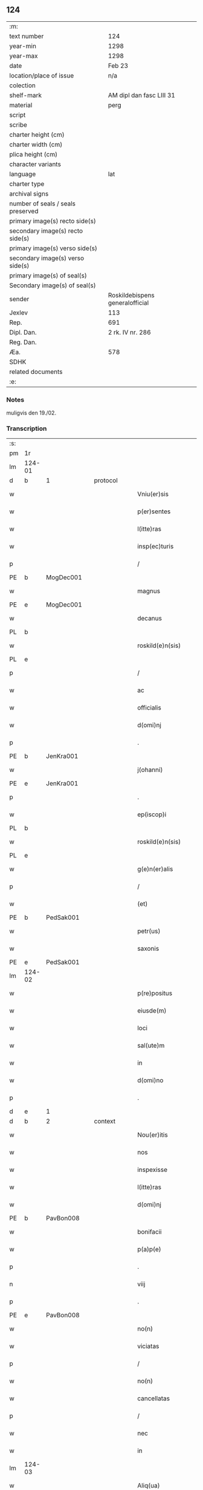 ** 124

| :m:                               |                                 |
| text number                       | 124                             |
| year-min                          | 1298                            |
| year-max                          | 1298                            |
| date                              | Feb 23                          |
| location/place of issue           | n/a                             |
| colection                         |                                 |
| shelf-mark                        | AM dipl dan fasc LIII 31        |
| material                          | perg                            |
| script                            |                                 |
| scribe                            |                                 |
| charter height (cm)               |                                 |
| charter width (cm)                |                                 |
| plica height (cm)                 |                                 |
| character variants                |                                 |
| language                          | lat                             |
| charter type                      |                                 |
| archival signs                    |                                 |
| number of seals / seals preserved |                                 |
| primary image(s) recto side(s)    |                                 |
| secondary image(s) recto side(s)  |                                 |
| primary image(s) verso side(s)    |                                 |
| secondary image(s) verso side(s)  |                                 |
| primary image(s) of seal(s)       |                                 |
| Secondary image(s) of seal(s)     |                                 |
| sender                            | Roskildebispens generalofficial |
| Jexlev                            | 113                             |
| Rep.                              | 691                             |
| Dipl. Dan.                        | 2 rk. IV nr. 286                |
| Reg. Dan.                         |                                 |
| Æa.                               | 578                             |
| SDHK                              |                                 |
| related documents                 |                                 |
| :e:                               |                                 |

*** Notes
muligvis den 19./02.

*** Transcription
| :s: |        |   |   |   |   |                       |               |   |   |   |   |     |   |   |    |               |          |          |  |    |    |    |    |
| pm  | 1r     |   |   |   |   |                       |               |   |   |   |   |     |   |   |    |               |          |          |  |    |    |    |    |
| lm  | 124-01 |   |   |   |   |                       |               |   |   |   |   |     |   |   |    |               |          |          |  |    |    |    |    |
| d   | b      | 1 |   | protocol  |   |                       |               |   |   |   |   |     |   |   |    |               |          |          |  |    |    |    |    |
| w   |        |   |   |   |   | Vniu(er)sis           | Vníu͛ſı       |   |   |   |   | lat |   |   |    |        124-01 | 1:protocol |          |  |    |    |    |    |
| w   |        |   |   |   |   | p(er)sentes           | p͛ſente       |   |   |   |   | lat |   |   |    |        124-01 | 1:protocol |          |  |    |    |    |    |
| w   |        |   |   |   |   | l(itte)ras            | lr         |   |   |   |   | lat |   |   |    |        124-01 | 1:protocol |          |  |    |    |    |    |
| w   |        |   |   |   |   | insp(ec)turis         | ínſpͨtuɼıſ     |   |   |   |   | lat |   |   |    |        124-01 | 1:protocol |          |  |    |    |    |    |
| p   |        |   |   |   |   | /                     | /             |   |   |   |   | lat |   |   |    |        124-01 | 1:protocol |          |  |    |    |    |    |
| PE  | b      | MogDec001  |   |   |   |                       |               |   |   |   |   |     |   |   |    |               |          |          |  |    |    |    |    |
| w   |        |   |   |   |   | magnus                | gnuſ        |   |   |   |   | lat |   |   |    |        124-01 | 1:protocol |          |  |491|    |    |    |
| PE  | e      | MogDec001  |   |   |   |                       |               |   |   |   |   |     |   |   |    |               |          |          |  |    |    |    |    |
| w   |        |   |   |   |   | decanus               | decnuſ       |   |   |   |   | lat |   |   |    |        124-01 | 1:protocol |          |  |    |    |    |    |
| PL  | b      |   |   |   |   |                       |               |   |   |   |   |     |   |   |    |               |          |          |  |    |    |    |    |
| w   |        |   |   |   |   | roskild(e)n(sis)      | ɼoſkıldn     |   |   |   |   | lat |   |   |    |        124-01 | 1:protocol |          |  |    |    |574|    |
| PL  | e      |   |   |   |   |                       |               |   |   |   |   |     |   |   |    |               |          |          |  |    |    |    |    |
| p   |        |   |   |   |   | /                     | /             |   |   |   |   | lat |   |   |    |        124-01 | 1:protocol |          |  |    |    |    |    |
| w   |        |   |   |   |   | ac                    | c            |   |   |   |   | lat |   |   |    |        124-01 | 1:protocol |          |  |    |    |    |    |
| w   |        |   |   |   |   | officialis            | offıcılıſ    |   |   |   |   | lat |   |   |    |        124-01 | 1:protocol |          |  |    |    |    |    |
| w   |        |   |   |   |   | d(omi)nj              | dn          |   |   |   |   | lat |   |   |    |        124-01 | 1:protocol |          |  |    |    |    |    |
| p   |        |   |   |   |   | .                     | .             |   |   |   |   | lat |   |   |    |        124-01 | 1:protocol |          |  |    |    |    |    |
| PE  | b      | JenKra001  |   |   |   |                       |               |   |   |   |   |     |   |   |    |               |          |          |  |    |    |    |    |
| w   |        |   |   |   |   | j(ohanni)             |              |   |   |   |   | lat |   |   |    |        124-01 | 1:protocol |          |  |492|    |    |    |
| PE  | e      | JenKra001  |   |   |   |                       |               |   |   |   |   |     |   |   |    |               |          |          |  |    |    |    |    |
| p   |        |   |   |   |   | .                     | .             |   |   |   |   | lat |   |   |    |        124-01 | 1:protocol |          |  |    |    |    |    |
| w   |        |   |   |   |   | ep(iscop)i            | epı          |   |   |   |   | lat |   |   |    |        124-01 | 1:protocol |          |  |    |    |    |    |
| PL  | b      |   |   |   |   |                       |               |   |   |   |   |     |   |   |    |               |          |          |  |    |    |    |    |
| w   |        |   |   |   |   | roskild(e)n(sis)      | ɼoſkıldn     |   |   |   |   | lat |   |   |    |        124-01 | 1:protocol |          |  |    |    |575|    |
| PL  | e      |   |   |   |   |                       |               |   |   |   |   |     |   |   |    |               |          |          |  |    |    |    |    |
| w   |        |   |   |   |   | g(e)n(er)alis         | gn͛lıſ        |   |   |   |   | lat |   |   |    |        124-01 | 1:protocol |          |  |    |    |    |    |
| p   |        |   |   |   |   | /                     | /             |   |   |   |   | lat |   |   |    |        124-01 | 1:protocol |          |  |    |    |    |    |
| w   |        |   |   |   |   | (et)                  |              |   |   |   |   | lat |   |   |    |        124-01 | 1:protocol |          |  |    |    |    |    |
| PE  | b      | PedSak001  |   |   |   |                       |               |   |   |   |   |     |   |   |    |               |          |          |  |    |    |    |    |
| w   |        |   |   |   |   | petr(us)              | petɼꝰ         |   |   |   |   | lat |   |   |    |        124-01 | 1:protocol |          |  |493|    |    |    |
| w   |        |   |   |   |   | saxonis               | ſxoní       |   |   |   |   | lat |   |   |    |        124-01 | 1:protocol |          |  |493|    |    |    |
| PE  | e      | PedSak001  |   |   |   |                       |               |   |   |   |   |     |   |   |    |               |          |          |  |    |    |    |    |
| lm  | 124-02 |   |   |   |   |                       |               |   |   |   |   |     |   |   |    |               |          |          |  |    |    |    |    |
| w   |        |   |   |   |   | p(re)positus          | ͛oſıtuſ       |   |   |   |   | lat |   |   |    |        124-02 | 1:protocol |          |  |    |    |    |    |
| w   |        |   |   |   |   | eiusde(m)             | eıuſde̅        |   |   |   |   | lat |   |   |    |        124-02 | 1:protocol |          |  |    |    |    |    |
| w   |        |   |   |   |   | loci                  | locí          |   |   |   |   | lat |   |   |    |        124-02 | 1:protocol |          |  |    |    |    |    |
| w   |        |   |   |   |   | sal(ute)m             | ſlm         |   |   |   |   | lat |   |   |    |        124-02 | 1:protocol |          |  |    |    |    |    |
| w   |        |   |   |   |   | in                    | í            |   |   |   |   | lat |   |   |    |        124-02 | 1:protocol |          |  |    |    |    |    |
| w   |        |   |   |   |   | d(omi)no              | dno          |   |   |   |   | lat |   |   |    |        124-02 | 1:protocol |          |  |    |    |    |    |
| p   |        |   |   |   |   | .                     | .             |   |   |   |   | lat |   |   |    |        124-02 | 1:protocol |          |  |    |    |    |    |
| d   | e      | 1 |   |   |   |                       |               |   |   |   |   |     |   |   |    |               |          |          |  |    |    |    |    |
| d   | b      | 2 |   | context  |   |                       |               |   |   |   |   |     |   |   |    |               |          |          |  |    |    |    |    |
| w   |        |   |   |   |   | Nou(er)itis           | Nou͛ıtíſ       |   |   |   |   | lat |   |   |    |        124-02 | 2:context |          |  |    |    |    |    |
| w   |        |   |   |   |   | nos                   | no           |   |   |   |   | lat |   |   |    |        124-02 | 2:context |          |  |    |    |    |    |
| w   |        |   |   |   |   | inspexisse            | ínſpexíſſe    |   |   |   |   | lat |   |   |    |        124-02 | 2:context |          |  |    |    |    |    |
| w   |        |   |   |   |   | l(itte)ras            | lr         |   |   |   |   | lat |   |   |    |        124-02 | 2:context |          |  |    |    |    |    |
| w   |        |   |   |   |   | d(omi)nj              | dnȷ          |   |   |   |   | lat |   |   |    |        124-02 | 2:context |          |  |    |    |    |    |
| PE  | b      | PavBon008  |   |   |   |                       |               |   |   |   |   |     |   |   |    |               |          |          |  |    |    |    |    |
| w   |        |   |   |   |   | bonifacii             | bonıfcíí     |   |   |   |   | lat |   |   |    |        124-02 | 2:context |          |  |494|    |    |    |
| w   |        |   |   |   |   | p(a)p(e)              | ͤ             |   |   |   |   | lat |   |   |    |        124-02 | 2:context |          |  |494|    |    |    |
| p   |        |   |   |   |   | .                     | .             |   |   |   |   | lat |   |   |    |        124-02 | 2:context |          |  |494|    |    |    |
| n   |        |   |   |   |   | viij                  | víí          |   |   |   |   | lat |   |   |    |        124-02 | 2:context |          |  |494|    |    |    |
| p   |        |   |   |   |   | .                     | .             |   |   |   |   | lat |   |   |    |        124-02 | 2:context |          |  |494|    |    |    |
| PE  | e      | PavBon008  |   |   |   |                       |               |   |   |   |   |     |   |   |    |               |          |          |  |    |    |    |    |
| w   |        |   |   |   |   | no(n)                 | no̅            |   |   |   |   | lat |   |   |    |        124-02 | 2:context |          |  |    |    |    |    |
| w   |        |   |   |   |   | viciatas              | vıcıt      |   |   |   |   | lat |   |   |    |        124-02 | 2:context |          |  |    |    |    |    |
| p   |        |   |   |   |   | /                     | /             |   |   |   |   | lat |   |   |    |        124-02 | 2:context |          |  |    |    |    |    |
| w   |        |   |   |   |   | no(n)                 | no̅            |   |   |   |   | lat |   |   |    |        124-02 | 2:context |          |  |    |    |    |    |
| w   |        |   |   |   |   | cancellatas           | cncellt   |   |   |   |   | lat |   |   |    |        124-02 | 2:context |          |  |    |    |    |    |
| p   |        |   |   |   |   | /                     | /             |   |   |   |   | lat |   |   |    |        124-02 | 2:context |          |  |    |    |    |    |
| w   |        |   |   |   |   | nec                   | nec           |   |   |   |   | lat |   |   |    |        124-02 | 2:context |          |  |    |    |    |    |
| w   |        |   |   |   |   | in                    | í            |   |   |   |   | lat |   |   |    |        124-02 | 2:context |          |  |    |    |    |    |
| lm  | 124-03 |   |   |   |   |                       |               |   |   |   |   |     |   |   |    |               |          |          |  |    |    |    |    |
| w   |        |   |   |   |   | Aliq(ua)              | lıq         |   |   |   |   | lat |   |   |    |        124-03 | 2:context |          |  |    |    |    |    |
| w   |        |   |   |   |   | p(ar)te               | p̲te           |   |   |   |   | lat |   |   |    |        124-03 | 2:context |          |  |    |    |    |    |
| w   |        |   |   |   |   | suj                   | ſu           |   |   |   |   | lat |   |   |    |        124-03 | 2:context |          |  |    |    |    |    |
| w   |        |   |   |   |   | coruptas              | coꝛupt      |   |   |   |   | lat |   |   |    |        124-03 | 2:context |          |  |    |    |    |    |
| w   |        |   |   |   |   | set                   | ſet           |   |   |   |   | lat |   |   |    |        124-03 | 2:context |          |  |    |    |    |    |
| w   |        |   |   |   |   | v(er)a                | v͛a            |   |   |   |   | lat |   |   |    |        124-03 | 2:context |          |  |    |    |    |    |
| w   |        |   |   |   |   | jpsius                | pſíu        |   |   |   |   | lat |   |   |    |        124-03 | 2:context |          |  |    |    |    |    |
| w   |        |   |   |   |   | d(omi)nj              | dn̅ȷ           |   |   |   |   | lat |   |   |    |        124-03 | 2:context |          |  |    |    |    |    |
| w   |        |   |   |   |   | p(a)p(e)              | ͤ             |   |   |   |   | lat |   |   |    |        124-03 | 2:context |          |  |    |    |    |    |
| w   |        |   |   |   |   | bulla                 | bull         |   |   |   |   | lat |   |   |    |        124-03 | 2:context |          |  |    |    |    |    |
| w   |        |   |   |   |   | bullatas              | bullt      |   |   |   |   | lat |   |   |    |        124-03 | 2:context |          |  |    |    |    |    |
| p   |        |   |   |   |   | .                     | .             |   |   |   |   | lat |   |   |    |        124-03 | 2:context |          |  |    |    |    |    |
| w   |        |   |   |   |   | q(ua)r(um)            | qꝝ           |   |   |   |   | lat |   |   |    |        124-03 | 2:context |          |  |    |    |    |    |
| w   |        |   |   |   |   | tenor                 | tenoꝛ         |   |   |   |   | lat |   |   |    |        124-03 | 2:context |          |  |    |    |    |    |
| w   |        |   |   |   |   | talis                 | tlıſ         |   |   |   |   | lat |   |   |    |        124-03 | 2:context |          |  |    |    |    |    |
| w   |        |   |   |   |   | est                   | eﬅ            |   |   |   |   | lat |   |   |    |        124-03 | 2:context |          |  |    |    |    |    |
| p   |        |   |   |   |   | /                     | /             |   |   |   |   | lat |   |   |    |        124-03 | 2:context |          |  |    |    |    |    |
| PE  | b      | PavBon008  |   |   |   |                       |               |   |   |   |   |     |   |   |    |               |          |          |  |    |    |    |    |
| w   |        |   |   |   |   | Bonifaci(us)          | Bonıfcıꝰ     |   |   |   |   | lat |   |   |    |        124-03 | 2:context |          |  |495|    |    |    |
| PE  | e      | PavBon008  |   |   |   |                       |               |   |   |   |   |     |   |   |    |               |          |          |  |    |    |    |    |
| w   |        |   |   |   |   | ep(iscopus)           | epc          |   |   |   |   | lat |   |   |    |        124-03 | 2:context |          |  |    |    |    |    |
| w   |        |   |   |   |   | seru(us)              | ſeruꝰ         |   |   |   |   | lat |   |   |    |        124-03 | 2:context |          |  |    |    |    |    |
| w   |        |   |   |   |   | seruor(um)            | ſeruoꝝ        |   |   |   |   | lat |   |   |    |        124-03 | 2:context |          |  |    |    |    |    |
| w   |        |   |   |   |   | dei                   | deı           |   |   |   |   | lat |   |   |    |        124-03 | 2:context |          |  |    |    |    |    |
| p   |        |   |   |   |   | /                     | /             |   |   |   |   | lat |   |   |    |        124-03 | 2:context |          |  |    |    |    |    |
| w   |        |   |   |   |   | Dilectis              | Dílectíſ      |   |   |   |   | lat |   |   |    |        124-03 | 2:context |          |  |    |    |    |    |
| lm  | 124-04 |   |   |   |   |                       |               |   |   |   |   |     |   |   |    |               |          |          |  |    |    |    |    |
| w   |        |   |   |   |   | jn                    | n            |   |   |   |   | lat |   |   |    |        124-04 | 2:context |          |  |    |    |    |    |
| w   |        |   |   |   |   | (Christ)o             | xp̅o           |   |   |   |   | lat |   |   |    |        124-04 | 2:context |          |  |    |    |    |    |
| w   |        |   |   |   |   | filiab(us)            | fılıbꝫ       |   |   |   |   | lat |   |   |    |        124-04 | 2:context |          |  |    |    |    |    |
| w   |        |   |   |   |   | vniu(er)sis           | vniu͛ſı       |   |   |   |   | lat |   |   |    |        124-04 | 2:context |          |  |    |    |    |    |
| w   |        |   |   |   |   | Abb(at)issis          | bbıſſı     |   |   |   |   | lat |   |   |    |        124-04 | 2:context |          |  |    |    |    |    |
| w   |        |   |   |   |   | (et)                  |              |   |   |   |   | lat |   |   |    |        124-04 | 2:context |          |  |    |    |    |    |
| w   |        |   |   |   |   | conue(n)tib(us)       | conue̅tıbꝫ     |   |   |   |   | lat |   |   |    |        124-04 | 2:context |          |  |    |    |    |    |
| w   |        |   |   |   |   | monialiu(m)           | monılıu     |   |   |   |   | lat |   |   |    |        124-04 | 2:context |          |  |    |    |    |    |
| w   |        |   |   |   |   | jnclusar(um)          | ncluſꝝ      |   |   |   |   | lat |   |   |    |        124-04 | 2:context |          |  |    |    |    |    |
| p   |        |   |   |   |   | /                     | /             |   |   |   |   | lat |   |   |    |        124-04 | 2:context |          |  |    |    |    |    |
| w   |        |   |   |   |   | siue                  | ſíue          |   |   |   |   | lat |   |   |    |        124-04 | 2:context |          |  |    |    |    |    |
| w   |        |   |   |   |   | ordinis               | oꝛdıní       |   |   |   |   | lat |   |   |    |        124-04 | 2:context |          |  |    |    |    |    |
| w   |        |   |   |   |   | s(an)c(t)e            | ſce          |   |   |   |   | lat |   |   |    |        124-04 | 2:context |          |  |    |    |    |    |
| w   |        |   |   |   |   | clare                 | clɼe         |   |   |   |   | lat |   |   |    |        124-04 | 2:context |          |  |    |    |    |    |
| p   |        |   |   |   |   | /                     | /             |   |   |   |   | lat |   |   |    |        124-04 | 2:context |          |  |    |    |    |    |
| w   |        |   |   |   |   | siue                  | ſıue          |   |   |   |   | lat |   |   |    |        124-04 | 2:context |          |  |    |    |    |    |
| w   |        |   |   |   |   | s(an)c(t)i            | ſcı          |   |   |   |   | lat |   |   |    |        124-04 | 2:context |          |  |    |    |    |    |
| w   |        |   |   |   |   | damianj               | dmın       |   |   |   |   | lat |   |   |    |        124-04 | 2:context |          |  |    |    |    |    |
| p   |        |   |   |   |   | /                     | /             |   |   |   |   | lat |   |   |    |        124-04 | 2:context |          |  |    |    |    |    |
| w   |        |   |   |   |   | siue                  | ſıue          |   |   |   |   | lat |   |   |    |        124-04 | 2:context |          |  |    |    |    |    |
| w   |        |   |   |   |   | mino¦risse            | íno¦ɼıſſe    |   |   |   |   | lat |   |   |    | 124-04—124-05 | 2:context |          |  |    |    |    |    |
| w   |        |   |   |   |   | dicant(ur)            | dıcnt᷑        |   |   |   |   | lat |   |   |    |        124-05 | 2:context |          |  |    |    |    |    |
| p   |        |   |   |   |   | /                     | /             |   |   |   |   | lat |   |   |    |        124-05 | 2:context |          |  |    |    |    |    |
| w   |        |   |   |   |   | sal(u)t(em)           | al̅t          |   |   |   |   | lat |   |   |    |        124-05 | 2:context |          |  |    |    |    |    |
| w   |        |   |   |   |   | (et)                  |              |   |   |   |   | lat |   |   |    |        124-05 | 2:context |          |  |    |    |    |    |
| w   |        |   |   |   |   | ap(osto)licam         | pl̅ıc       |   |   |   |   | lat |   |   |    |        124-05 | 2:context |          |  |    |    |    |    |
| w   |        |   |   |   |   | b(e)n(e)diccio(n)em   | bn̅dıccıoe   |   |   |   |   | lat |   |   |    |        124-05 | 2:context |          |  |    |    |    |    |
| p   |        |   |   |   |   | /                     | /             |   |   |   |   | lat |   |   |    |        124-05 | 2:context |          |  |    |    |    |    |
| w   |        |   |   |   |   | laudabilis            | ludbılı    |   |   |   |   | lat |   |   |    |        124-05 | 2:context |          |  |    |    |    |    |
| w   |        |   |   |   |   | sacra                 | ſcr         |   |   |   |   | lat |   |   |    |        124-05 | 2:context |          |  |    |    |    |    |
| w   |        |   |   |   |   | religio               | ɼelıgío       |   |   |   |   | lat |   |   |    |        124-05 | 2:context |          |  |    |    |    |    |
| w   |        |   |   |   |   | q(ue)                 | q̅             |   |   |   |   | lat |   |   |    |        124-05 | 2:context |          |  |    |    |    |    |
| w   |        |   |   |   |   | in                    | ín            |   |   |   |   | lat |   |   |    |        124-05 | 2:context |          |  |    |    |    |    |
| w   |        |   |   |   |   | monast(er)iis         | monﬅ͛íí      |   |   |   |   | lat |   |   |    |        124-05 | 2:context |          |  |    |    |    |    |
| w   |        |   |   |   |   | v(est)ris             | vɼı         |   |   |   |   | lat |   |   |    |        124-05 | 2:context |          |  |    |    |    |    |
| w   |        |   |   |   |   | a                     |              |   |   |   |   | lat |   |   |    |        124-05 | 2:context |          |  |    |    |    |    |
| w   |        |   |   |   |   | vobis                 | vobıſ         |   |   |   |   | lat |   |   |    |        124-05 | 2:context |          |  |    |    |    |    |
| w   |        |   |   |   |   | (et)                  |              |   |   |   |   | lat |   |   |    |        124-05 | 2:context |          |  |    |    |    |    |
| w   |        |   |   |   |   | aliis                 | líí         |   |   |   |   | lat |   |   |    |        124-05 | 2:context |          |  |    |    |    |    |
| w   |        |   |   |   |   | p(er)sonis            | p̲ſoní        |   |   |   |   | lat |   |   |    |        124-05 | 2:context |          |  |    |    |    |    |
| w   |        |   |   |   |   | in                    | ín            |   |   |   |   | lat |   |   |    |        124-05 | 2:context |          |  |    |    |    |    |
| w   |        |   |   |   |   | eis                   | eí           |   |   |   |   | lat |   |   |    |        124-05 | 2:context |          |  |    |    |    |    |
| w   |        |   |   |   |   | dege(n)tibus          | degetıbuſ    |   |   |   |   | lat |   |   |    |        124-05 | 2:context |          |  |    |    |    |    |
| lm  | 124-06 |   |   |   |   |                       |               |   |   |   |   |     |   |   |    |               |          |          |  |    |    |    |    |
| w   |        |   |   |   |   | sub                   | ſub           |   |   |   |   | lat |   |   |    |        124-06 | 2:context |          |  |    |    |    |    |
| w   |        |   |   |   |   | on(er)e               | on͛e           |   |   |   |   | lat |   |   |    |        124-06 | 2:context |          |  |    |    |    |    |
| w   |        |   |   |   |   | voluntarie            | voluntríe    |   |   |   |   | lat |   |   |    |        124-06 | 2:context |          |  |    |    |    |    |
| w   |        |   |   |   |   | paup(er)tatis         | pup̲ttí     |   |   |   |   | lat |   |   |    |        124-06 | 2:context |          |  |    |    |    |    |
| w   |        |   |   |   |   | jugit(er)             | ȷugıt͛         |   |   |   |   | lat |   |   |    |        124-06 | 2:context |          |  |    |    |    |    |
| w   |        |   |   |   |   | colit(ur)             | colıt᷑         |   |   |   |   | lat |   |   |    |        124-06 | 2:context |          |  |    |    |    |    |
| w   |        |   |   |   |   | sic                   | ſıc           |   |   |   |   | lat |   |   |    |        124-06 | 2:context |          |  |    |    |    |    |
| w   |        |   |   |   |   | a                     |              |   |   |   |   | lat |   |   |    |        124-06 | 2:context |          |  |    |    |    |    |
| w   |        |   |   |   |   | vobis                 | vobí         |   |   |   |   | lat |   |   |    |        124-06 | 2:context |          |  |    |    |    |    |
| w   |        |   |   |   |   | mundane               | mundne       |   |   |   |   | lat |   |   |    |        124-06 | 2:context |          |  |    |    |    |    |
| w   |        |   |   |   |   | dissolucio(n)is       | dıſſolucıoı |   |   |   |   | lat |   |   |    |        124-06 | 2:context |          |  |    |    |    |    |
| w   |        |   |   |   |   | relegauit             | releguít     |   |   |   |   | lat |   |   |    |        124-06 | 2:context |          |  |    |    |    |    |
| w   |        |   |   |   |   | illecebras            | ıllecebꝛ    |   |   |   |   | lat |   |   |    |        124-06 | 2:context |          |  |    |    |    |    |
| w   |        |   |   |   |   | vt                    | vt            |   |   |   |   | lat |   |   |    |        124-06 | 2:context |          |  |    |    |    |    |
| w   |        |   |   |   |   | jnt(er)               | ȷnt͛           |   |   |   |   | lat |   |   |    |        124-06 | 2:context |          |  |    |    |    |    |
| w   |        |   |   |   |   | alia                  | lı          |   |   |   |   | lat |   |   |    |        124-06 | 2:context |          |  |    |    |    |    |
| w   |        |   |   |   |   | claust(ra)lis         | cluﬅlí     |   |   |   |   | lat |   |   |    |        124-06 | 2:context |          |  |    |    |    |    |
| w   |        |   |   |   |   | abstine(n)¦cie        | bﬅıne̅¦cíe    |   |   |   |   | lat |   |   |    | 124-06—124-07 | 2:context |          |  |    |    |    |    |
| w   |        |   |   |   |   | nexib(us)             | nexıbꝫ        |   |   |   |   | lat |   |   |    |        124-07 | 2:context |          |  |    |    |    |    |
| w   |        |   |   |   |   | relegate              | ɼelegte      |   |   |   |   | lat |   |   |    |        124-07 | 2:context |          |  |    |    |    |    |
| w   |        |   |   |   |   | puritate              | purıtte      |   |   |   |   | lat |   |   |    |        124-07 | 2:context |          |  |    |    |    |    |
| w   |        |   |   |   |   | fulgeatis             | fulgetíſ     |   |   |   |   | lat |   |   |    |        124-07 | 2:context |          |  |    |    |    |    |
| w   |        |   |   |   |   | obseruancie           | obſeruncıe   |   |   |   |   | lat |   |   |    |        124-07 | 2:context |          |  |    |    |    |    |
| w   |        |   |   |   |   | reg(u)laris           | regl̅rí      |   |   |   |   | lat |   |   |    |        124-07 | 2:context |          |  |    |    |    |    |
| p   |        |   |   |   |   | /                     | /             |   |   |   |   | lat |   |   |    |        124-07 | 2:context |          |  |    |    |    |    |
| w   |        |   |   |   |   | (et)                  |              |   |   |   |   | lat |   |   |    |        124-07 | 2:context |          |  |    |    |    |    |
| w   |        |   |   |   |   | voluntatis            | volunttí    |   |   |   |   | lat |   |   |    |        124-07 | 2:context |          |  |    |    |    |    |
| w   |        |   |   |   |   | libitu(m)             | lıbıtu       |   |   |   |   | lat |   |   |    |        124-07 | 2:context |          |  |    |    |    |    |
| w   |        |   |   |   |   | coartantes            | cortnte    |   |   |   |   | lat |   |   |    |        124-07 | 2:context |          |  |    |    |    |    |
| w   |        |   |   |   |   | omnino                | oníno        |   |   |   |   | lat |   |   |    |        124-07 | 2:context |          |  |    |    |    |    |
| w   |        |   |   |   |   | s(u)b                 | ſb           |   |   |   |   | lat |   |   |    |        124-07 | 2:context |          |  |    |    |    |    |
| w   |        |   |   |   |   | obedi(enci)e          | obedı̅e        |   |   |   |   | lat |   |   |    |        124-07 | 2:context |          |  |    |    |    |    |
| w   |        |   |   |   |   | debito                | debıto        |   |   |   |   | lat |   |   |    |        124-07 | 2:context |          |  |    |    |    |    |
| lm  | 124-08 |   |   |   |   |                       |               |   |   |   |   |     |   |   |    |               |          |          |  |    |    |    |    |
| w   |        |   |   |   |   | dignam                | dıgn        |   |   |   |   | lat |   |   |    |        124-08 | 2:context |          |  |    |    |    |    |
| w   |        |   |   |   |   | (et)                  |              |   |   |   |   | lat |   |   |    |        124-08 | 2:context |          |  |    |    |    |    |
| w   |        |   |   |   |   | sedulam               | ſedulm       |   |   |   |   | lat |   |   |    |        124-08 | 2:context |          |  |    |    |    |    |
| w   |        |   |   |   |   | exibeatis             | exıbetí     |   |   |   |   | lat |   |   |    |        124-08 | 2:context |          |  |    |    |    |    |
| w   |        |   |   |   |   | d(omi)no              | dno          |   |   |   |   | lat |   |   |    |        124-08 | 2:context |          |  |    |    |    |    |
| w   |        |   |   |   |   | seruitute(m)          | ſeruítute    |   |   |   |   | lat |   |   |    |        124-08 | 2:context |          |  |    |    |    |    |
| p   |        |   |   |   |   | /                     | /             |   |   |   |   | lat |   |   |    |        124-08 | 2:context |          |  |    |    |    |    |
| w   |        |   |   |   |   | hinc                  | hínc          |   |   |   |   | lat |   |   |    |        124-08 | 2:context |          |  |    |    |    |    |
| w   |        |   |   |   |   | ⸌e(st)⸍               | ⸌e⸍          |   |   |   |   | lat |   |   |    |        124-08 | 2:context |          |  |    |    |    |    |
| w   |        |   |   |   |   | q(uod)                | ꝙ             |   |   |   |   | lat |   |   |    |        124-08 | 2:context |          |  |    |    |    |    |
| w   |        |   |   |   |   | nos                   | no           |   |   |   |   | lat |   |   |    |        124-08 | 2:context |          |  |    |    |    |    |
| w   |        |   |   |   |   | piu(m)                | píu          |   |   |   |   | lat |   |   |    |        124-08 | 2:context |          |  |    |    |    |    |
| w   |        |   |   |   |   | (et)                  |              |   |   |   |   | lat |   |   |    |        124-08 | 2:context |          |  |    |    |    |    |
| w   |        |   |   |   |   | co(n)gruu(m)          | cogruu      |   |   |   |   | lat |   |   |    |        124-08 | 2:context |          |  |    |    |    |    |
| w   |        |   |   |   |   | reputantes            | ɼeputnte    |   |   |   |   | lat |   |   |    |        124-08 | 2:context |          |  |    |    |    |    |
| w   |        |   |   |   |   | vt                    | vt            |   |   |   |   | lat |   |   |    |        124-08 | 2:context |          |  |    |    |    |    |
| w   |        |   |   |   |   | uos                   | uo           |   |   |   |   | lat |   |   |    |        124-08 | 2:context |          |  |    |    |    |    |
| w   |        |   |   |   |   | illa                  | ıll          |   |   |   |   | lat |   |   |    |        124-08 | 2:context |          |  |    |    |    |    |
| w   |        |   |   |   |   | p(ro)seq(ua)m(ur)     | ꝓſeq᷑        |   |   |   |   | lat |   |   |    |        124-08 | 2:context |          |  |    |    |    |    |
| w   |        |   |   |   |   | gr(ati)a              | gr          |   |   |   |   | lat |   |   |    |        124-08 | 2:context |          |  |    |    |    |    |
| w   |        |   |   |   |   | qua(m)                | qu          |   |   |   |   | lat |   |   |    |        124-08 | 2:context |          |  |    |    |    |    |
| w   |        |   |   |   |   | v(est)ris             | vɼıſ         |   |   |   |   | lat |   |   |    |        124-08 | 2:context |          |  |    |    |    |    |
| lm  | 124-09 |   |   |   |   |                       |               |   |   |   |   |     |   |   |    |               |          |          |  |    |    |    |    |
| w   |        |   |   |   |   | necc(ess)itatib(us)   | neccıttıbꝫ  |   |   |   |   | lat |   |   |    |        124-09 | 2:context |          |  |    |    |    |    |
| w   |        |   |   |   |   | fore                  | foꝛe          |   |   |   |   | lat |   |   |    |        124-09 | 2:context |          |  |    |    |    |    |
| w   |        |   |   |   |   | p(er)spicim(us)       | p̲ſpıcímꝰ      |   |   |   |   | lat |   |   |    |        124-09 | 2:context |          |  |    |    |    |    |
| w   |        |   |   |   |   | op(or)tunam           | op̲tun       |   |   |   |   | lat |   |   |    |        124-09 | 2:context |          |  |    |    |    |    |
| w   |        |   |   |   |   | vobis                 | vobí         |   |   |   |   | lat |   |   |    |        124-09 | 2:context |          |  |    |    |    |    |
| w   |        |   |   |   |   | uniu(er)sis           | uníu͛ſí       |   |   |   |   | lat |   |   |    |        124-09 | 2:context |          |  |    |    |    |    |
| w   |        |   |   |   |   | (et)                  |              |   |   |   |   | lat |   |   |    |        124-09 | 2:context |          |  |    |    |    |    |
| w   |        |   |   |   |   | sing(u)lis            | ſınglı      |   |   |   |   | lat |   |   |    |        124-09 | 2:context |          |  |    |    |    |    |
| w   |        |   |   |   |   | autoritate            | utoꝛıtte    |   |   |   |   | lat |   |   |    |        124-09 | 2:context |          |  |    |    |    |    |
| w   |        |   |   |   |   | p(re)s(e)n(cium)      | p͛ſn          |   |   |   |   | lat |   |   |    |        124-09 | 2:context |          |  |    |    |    |    |
| w   |        |   |   |   |   | indulgem(us)          | ındulgemꝰ     |   |   |   |   | lat |   |   |    |        124-09 | 2:context |          |  |    |    |    |    |
| p   |        |   |   |   |   | /                     | /             |   |   |   |   | lat |   |   |    |        124-09 | 2:context |          |  |    |    |    |    |
| w   |        |   |   |   |   | v(t)                  | v            |   |   |   |   | lat |   |   |    |        124-09 | 2:context |          |  |    |    |    |    |
| w   |        |   |   |   |   | ad                    | d            |   |   |   |   | lat |   |   |    |        124-09 | 2:context |          |  |    |    |    |    |
| w   |        |   |   |   |   | p(re)stac(i)o(ne)m    | p͛ﬅco       |   |   |   |   | lat |   |   |    |        124-09 | 2:context |          |  |    |    |    |    |
| w   |        |   |   |   |   | decimaru(m)           | decímɼu     |   |   |   |   | lat |   |   |    |        124-09 | 2:context |          |  |    |    |    |    |
| w   |        |   |   |   |   | de                    | de            |   |   |   |   | lat |   |   |    |        124-09 | 2:context |          |  |    |    |    |    |
| w   |        |   |   |   |   | q(ui)b(us)cu(mque)    | qbꝫcuꝫ      |   |   |   |   | lat |   |   |    |        124-09 | 2:context |          |  |    |    |    |    |
| lm  | 124-10 |   |   |   |   |                       |               |   |   |   |   |     |   |   |    |               |          |          |  |    |    |    |    |
| w   |        |   |   |   |   | possessio(n)ib(us)    | poſſeſſıo̅ıbꝫ  |   |   |   |   | lat |   |   |    |        124-10 | 2:context |          |  |    |    |    |    |
| w   |        |   |   |   |   | (et)                  |              |   |   |   |   | lat |   |   |    |        124-10 | 2:context |          |  |    |    |    |    |
| w   |        |   |   |   |   | aliis                 | líí         |   |   |   |   | lat |   |   |    |        124-10 | 2:context |          |  |    |    |    |    |
| w   |        |   |   |   |   | o(mn)ib(us)           | o̅ıbꝫ          |   |   |   |   | lat |   |   |    |        124-10 | 2:context |          |  |    |    |    |    |
| w   |        |   |   |   |   | bonis                 | boní         |   |   |   |   | lat |   |   |    |        124-10 | 2:context |          |  |    |    |    |    |
| w   |        |   |   |   |   | v(est)ris             | vɼı         |   |   |   |   | lat |   |   |    |        124-10 | 2:context |          |  |    |    |    |    |
| w   |        |   |   |   |   | q(uam)                | q̅             |   |   |   |   | lat |   |   |    |        124-10 | 2:context |          |  |    |    |    |    |
| w   |        |   |   |   |   | inp(re)senciar(um)    | ínp͛ſencıꝝ    |   |   |   |   | lat |   |   |    |        124-10 | 2:context |          |  |    |    |    |    |
| w   |        |   |   |   |   | h(ab)etis             | he̅tí         |   |   |   |   | lat |   |   |    |        124-10 | 2:context |          |  |    |    |    |    |
| p   |        |   |   |   |   | .                     | .             |   |   |   |   | lat |   |   |    |        124-10 | 2:context |          |  |    |    |    |    |
| w   |        |   |   |   |   | (et)                  |              |   |   |   |   | lat |   |   |    |        124-10 | 2:context |          |  |    |    |    |    |
| w   |        |   |   |   |   | iustis                | ıuﬅıſ         |   |   |   |   | lat |   |   |    |        124-10 | 2:context |          |  |    |    |    |    |
| w   |        |   |   |   |   | modis                 | modıſ         |   |   |   |   | lat |   |   |    |        124-10 | 2:context |          |  |    |    |    |    |
| w   |        |   |   |   |   | p(re)stante           | p͛ﬅnte        |   |   |   |   | lat |   |   |    |        124-10 | 2:context |          |  |    |    |    |    |
| w   |        |   |   |   |   | d(omi)no              | dno          |   |   |   |   | lat |   |   |    |        124-10 | 2:context |          |  |    |    |    |    |
| w   |        |   |   |   |   | acq(ui)siu(er)itis    | cqſıu͛ıtí   |   |   |   |   | lat |   |   |    |        124-10 | 2:context |          |  |    |    |    |    |
| w   |        |   |   |   |   | jn                    | n            |   |   |   |   | lat |   |   |    |        124-10 | 2:context |          |  |    |    |    |    |
| w   |        |   |   |   |   | futuru(m)             | futuɼu       |   |   |   |   | lat |   |   |    |        124-10 | 2:context |          |  |    |    |    |    |
| p   |        |   |   |   |   | /                     | /             |   |   |   |   | lat |   |   |    |        124-10 | 2:context |          |  |    |    |    |    |
| w   |        |   |   |   |   | uel                   | uel           |   |   |   |   | lat |   |   |    |        124-10 | 2:context |          |  |    |    |    |    |
| w   |        |   |   |   |   | ad                    | d            |   |   |   |   | lat |   |   |    |        124-10 | 2:context |          |  |    |    |    |    |
| w   |        |   |   |   |   | (con)t(ri)bue(n)du(m) | ꝯtbuedu    |   |   |   |   | lat |   |   |    |        124-10 | 2:context |          |  |    |    |    |    |
| lm  | 124-11 |   |   |   |   |                       |               |   |   |   |   |     |   |   |    |               |          |          |  |    |    |    |    |
| w   |        |   |   |   |   | jn                    | ȷn            |   |   |   |   | lat |   |   |    |        124-11 | 2:context |          |  |    |    |    |    |
| w   |        |   |   |   |   | p(ro)curacio(n)ib(us) | ꝓcuɼcıo̅ıbꝫ   |   |   |   |   | lat |   |   |    |        124-11 | 2:context |          |  |    |    |    |    |
| w   |        |   |   |   |   | q(uo)ru(m)l(i)bet     | !qͦru̅lꝫbet¡    |   |   |   |   | lat |   |   |    |        124-11 | 2:context |          |  |    |    |    |    |
| w   |        |   |   |   |   | ordinarior(um)        | oꝛdınɼıoꝝ    |   |   |   |   | lat |   |   |    |        124-11 | 2:context |          |  |    |    |    |    |
| p   |        |   |   |   |   | .                     | .             |   |   |   |   | lat |   |   |    |        124-11 | 2:context |          |  |    |    |    |    |
| w   |        |   |   |   |   | (et)                  |              |   |   |   |   | lat |   |   |    |        124-11 | 2:context |          |  |    |    |    |    |
| w   |        |   |   |   |   | eciam                 | ecım         |   |   |   |   | lat |   |   |    |        124-11 | 2:context |          |  |    |    |    |    |
| w   |        |   |   |   |   | legator(um)           | legtoꝝ       |   |   |   |   | lat |   |   |    |        124-11 | 2:context |          |  |    |    |    |    |
| p   |        |   |   |   |   | /                     | /             |   |   |   |   | lat |   |   |    |        124-11 | 2:context |          |  |    |    |    |    |
| w   |        |   |   |   |   | (et)                  |              |   |   |   |   | lat |   |   |    |        124-11 | 2:context |          |  |    |    |    |    |
| w   |        |   |   |   |   | nu(n)cior(um)         | nucıoꝝ       |   |   |   |   | lat |   |   |    |        124-11 | 2:context |          |  |    |    |    |    |
| w   |        |   |   |   |   | sedis                 | ſedıſ         |   |   |   |   | lat |   |   |    |        124-11 | 2:context |          |  |    |    |    |    |
| w   |        |   |   |   |   | ap(osto)lice          | pl̅íce        |   |   |   |   | lat |   |   |    |        124-11 | 2:context |          |  |    |    |    |    |
| w   |        |   |   |   |   | (et)                  |              |   |   |   |   | lat |   |   |    |        124-11 | 2:context |          |  |    |    |    |    |
| w   |        |   |   |   |   | q(ui)b(us)lib(et)     | qbꝫlıbꝫ      |   |   |   |   | lat |   |   |    |        124-11 | 2:context |          |  |    |    |    |    |
| w   |        |   |   |   |   | talliis               | tallíí       |   |   |   |   | lat |   |   |    |        124-11 | 2:context |          |  |    |    |    |    |
| w   |        |   |   |   |   | (et)                  |              |   |   |   |   | lat |   |   |    |        124-11 | 2:context |          |  |    |    |    |    |
| w   |        |   |   |   |   | collectis             | collectí     |   |   |   |   | lat |   |   |    |        124-11 | 2:context |          |  |    |    |    |    |
| p   |        |   |   |   |   | /                     | /             |   |   |   |   | lat |   |   |    |        124-11 | 2:context |          |  |    |    |    |    |
| w   |        |   |   |   |   | ac                    | c            |   |   |   |   | lat |   |   |    |        124-11 | 2:context |          |  |    |    |    |    |
| w   |        |   |   |   |   | ad                    | d            |   |   |   |   | lat |   |   |    |        124-11 | 2:context |          |  |    |    |    |    |
| w   |        |   |   |   |   | exi¦bendu(m)          | exı¦bendu    |   |   |   |   | lat |   |   |    | 124-11—124-12 | 2:context |          |  |    |    |    |    |
| w   |        |   |   |   |   | pedagia               | pedgı       |   |   |   |   | lat |   |   |    |        124-12 | 2:context |          |  |    |    |    |    |
| w   |        |   |   |   |   | telonea               | telone       |   |   |   |   | lat |   |   |    |        124-12 | 2:context |          |  |    |    |    |    |
| w   |        |   |   |   |   | (et)                  |              |   |   |   |   | lat |   |   |    |        124-12 | 2:context |          |  |    |    |    |    |
| w   |        |   |   |   |   | alias                 | lı         |   |   |   |   | lat |   |   |    |        124-12 | 2:context |          |  |    |    |    |    |
| w   |        |   |   |   |   | exauct(i)ones         | exuone    |   |   |   |   | lat |   |   |    |        124-12 | 2:context |          |  |    |    |    |    |
| w   |        |   |   |   |   | quib(us)uis           | quıbꝫuíſ      |   |   |   |   | lat |   |   |    |        124-12 | 2:context |          |  |    |    |    |    |
| w   |        |   |   |   |   | regib(us)             | ɼegıbꝫ        |   |   |   |   | lat |   |   |    |        124-12 | 2:context |          |  |    |    |    |    |
| w   |        |   |   |   |   | p(ri)ncipib(us)       | pncıpıbꝫ     |   |   |   |   | lat |   |   |    |        124-12 | 2:context |          |  |    |    |    |    |
| w   |        |   |   |   |   | seu                   | ſeu           |   |   |   |   | lat |   |   |    |        124-12 | 2:context |          |  |    |    |    |    |
| w   |        |   |   |   |   | aliis                 | líí         |   |   |   |   | lat |   |   |    |        124-12 | 2:context |          |  |    |    |    |    |
| w   |        |   |   |   |   | p(er)sonis            | p̲ſoní        |   |   |   |   | lat |   |   |    |        124-12 | 2:context |          |  |    |    |    |    |
| w   |        |   |   |   |   | s(e)c(u)larib(us)     | ſcl̅rıbꝫ      |   |   |   |   | lat |   |   |    |        124-12 | 2:context |          |  |    |    |    |    |
| w   |        |   |   |   |   | minime                | míníme        |   |   |   |   | lat |   |   |    |        124-12 | 2:context |          |  |    |    |    |    |
| w   |        |   |   |   |   | teneaminj             | teneín     |   |   |   |   | lat |   |   |    |        124-12 | 2:context |          |  |    |    |    |    |
| lm  | 124-13 |   |   |   |   |                       |               |   |   |   |   |     |   |   |    |               |          |          |  |    |    |    |    |
| w   |        |   |   |   |   | nec                   | nec           |   |   |   |   | lat |   |   |    |        124-13 | 2:context |          |  |    |    |    |    |
| w   |        |   |   |   |   | ad                    | d            |   |   |   |   | lat |   |   |    |        124-13 | 2:context |          |  |    |    |    |    |
| w   |        |   |   |   |   | id                    | ıd            |   |   |   |   | lat |   |   |    |        124-13 | 2:context |          |  |    |    |    |    |
| w   |        |   |   |   |   | (com)pelli            | ꝯpellí        |   |   |   |   | lat |   |   |    |        124-13 | 2:context |          |  |    |    |    |    |
| w   |        |   |   |   |   | aliq(ua)ten(us)       | lıqtenꝰ     |   |   |   |   | lat |   |   |    |        124-13 | 2:context |          |  |    |    |    |    |
| w   |        |   |   |   |   | valeatis              | vletí      |   |   |   |   | lat |   |   |    |        124-13 | 2:context |          |  |    |    |    |    |
| p   |        |   |   |   |   | .                     | .             |   |   |   |   | lat |   |   |    |        124-13 | 2:context |          |  |    |    |    |    |
| w   |        |   |   |   |   | Nulli                 | Nullı         |   |   |   |   | lat |   |   |    |        124-13 | 2:context |          |  |    |    |    |    |
| w   |        |   |   |   |   | (er)g(o)              | gͦ             |   |   |   |   | lat |   |   |    |        124-13 | 2:context |          |  |    |    |    |    |
| w   |        |   |   |   |   | om(n)i(n)o            | omıo         |   |   |   |   | lat |   |   |    |        124-13 | 2:context |          |  |    |    |    |    |
| w   |        |   |   |   |   | ho(m)inem             | hoıne       |   |   |   |   | lat |   |   |    |        124-13 | 2:context |          |  |    |    |    |    |
| w   |        |   |   |   |   | liceat                | lıcet        |   |   |   |   | lat |   |   |    |        124-13 | 2:context |          |  |    |    |    |    |
| w   |        |   |   |   |   | hanc                  | hnc          |   |   |   |   | lat |   |   |    |        124-13 | 2:context |          |  |    |    |    |    |
| w   |        |   |   |   |   | pagina(m)             | pgın       |   |   |   |   | lat |   |   |    |        124-13 | 2:context |          |  |    |    |    |    |
| w   |        |   |   |   |   | n(ost)re              | nɼe          |   |   |   |   | lat |   |   |    |        124-13 | 2:context |          |  |    |    |    |    |
| w   |        |   |   |   |   | co(n)cessio(n)is      | coceſſıoı  |   |   |   |   | lat |   |   |    |        124-13 | 2:context |          |  |    |    |    |    |
| w   |        |   |   |   |   | infring(er)e          | ínfríng͛e      |   |   |   |   | lat |   |   |    |        124-13 | 2:context |          |  |    |    |    |    |
| w   |        |   |   |   |   | uel                   | uel           |   |   |   |   | lat |   |   |    |        124-13 | 2:context |          |  |    |    |    |    |
| w   |        |   |   |   |   | ei                    | eí            |   |   |   |   | lat |   |   |    |        124-13 | 2:context |          |  |    |    |    |    |
| w   |        |   |   |   |   | ausu                  | uſu          |   |   |   |   | lat |   |   | =  |        124-13 | 2:context |          |  |    |    |    |    |
| w   |        |   |   |   |   | te¦merarie            | te¦merrıe    |   |   |   |   | lat |   |   | == | 124-13—124-14 | 2:context |          |  |    |    |    |    |
| w   |        |   |   |   |   | (contra)ire           | ꝯıre         |   |   |   |   | lat |   |   |    |        124-14 | 2:context |          |  |    |    |    |    |
| p   |        |   |   |   |   | /                     | /             |   |   |   |   | lat |   |   |    |        124-14 | 2:context |          |  |    |    |    |    |
| w   |        |   |   |   |   | Siq(ui)s              | ıqſ         |   |   |   |   | lat |   |   |    |        124-14 | 2:context |          |  |    |    |    |    |
| w   |        |   |   |   |   | aute(m)               | ute         |   |   |   |   | lat |   |   |    |        124-14 | 2:context |          |  |    |    |    |    |
| w   |        |   |   |   |   | hoc                   | hoc           |   |   |   |   | lat |   |   |    |        124-14 | 2:context |          |  |    |    |    |    |
| w   |        |   |   |   |   | atte(m)ptare          | tte̅ptɼe     |   |   |   |   | lat |   |   |    |        124-14 | 2:context |          |  |    |    |    |    |
| w   |        |   |   |   |   | p(er)sumserit         | p͛ſuſeɼıt     |   |   |   |   | lat |   |   |    |        124-14 | 2:context |          |  |    |    |    |    |
| w   |        |   |   |   |   | indignacione(m)       | índıgncíone |   |   |   |   | lat |   |   |    |        124-14 | 2:context |          |  |    |    |    |    |
| w   |        |   |   |   |   | o(mn)jpote(n)tis      | oȷpotetí   |   |   |   |   | lat |   |   |    |        124-14 | 2:context |          |  |    |    |    |    |
| w   |        |   |   |   |   | dej                   | de           |   |   |   |   | lat |   |   |    |        124-14 | 2:context |          |  |    |    |    |    |
| w   |        |   |   |   |   | (et)                  |              |   |   |   |   | lat |   |   |    |        124-14 | 2:context |          |  |    |    |    |    |
| w   |        |   |   |   |   | beator(um)            | betoꝝ        |   |   |   |   | lat |   |   |    |        124-14 | 2:context |          |  |    |    |    |    |
| w   |        |   |   |   |   | petri                 | petɼı         |   |   |   |   | lat |   |   |    |        124-14 | 2:context |          |  |    |    |    |    |
| w   |        |   |   |   |   | (et)                  |              |   |   |   |   | lat |   |   |    |        124-14 | 2:context |          |  |    |    |    |    |
| w   |        |   |   |   |   | pauli                 | pulí         |   |   |   |   | lat |   |   |    |        124-14 | 2:context |          |  |    |    |    |    |
| lm  | 124-15 |   |   |   |   |                       |               |   |   |   |   |     |   |   |    |               |          |          |  |    |    |    |    |
| w   |        |   |   |   |   | apostolor(um)         | poﬅoloꝝ      |   |   |   |   | lat |   |   |    |        124-15 | 2:context |          |  |    |    |    |    |
| w   |        |   |   |   |   | eius                  | eíu          |   |   |   |   | lat |   |   |    |        124-15 | 2:context |          |  |    |    |    |    |
| w   |        |   |   |   |   | se                    | ſe            |   |   |   |   | lat |   |   |    |        124-15 | 2:context |          |  |    |    |    |    |
| w   |        |   |   |   |   | nou(er)it             | nou͛ít         |   |   |   |   | lat |   |   |    |        124-15 | 2:context |          |  |    |    |    |    |
| w   |        |   |   |   |   | incursuru(m)          | íncuɼſuɼu    |   |   |   |   | lat |   |   |    |        124-15 | 2:context |          |  |    |    |    |    |
| p   |        |   |   |   |   | /                     | /             |   |   |   |   | lat |   |   |    |        124-15 | 2:context |          |  |    |    |    |    |
| w   |        |   |   |   |   | Datu(m)               | Dtu         |   |   |   |   | lat |   |   |    |        124-15 | 2:context |          |  |    |    |    |    |
| PL  | b      |   |   |   |   |                       |               |   |   |   |   |     |   |   |    |               |          |          |  |    |    |    |    |
| w   |        |   |   |   |   | Anagnie               | ngnıe       |   |   |   |   | lat |   |   |    |        124-15 | 2:context |          |  |    |    |576|    |
| PL  | e      |   |   |   |   |                       |               |   |   |   |   |     |   |   |    |               |          |          |  |    |    |    |    |
| p   |        |   |   |   |   | .                     | .             |   |   |   |   | lat |   |   |    |        124-15 | 2:context |          |  |    |    |    |    |
| n   |        |   |   |   |   | iiijͦ                  | ııͦıȷ          |   |   |   |   | lat |   |   |    |        124-15 | 2:context |          |  |    |    |    |    |
| p   |        |   |   |   |   | .                     | .             |   |   |   |   | lat |   |   |    |        124-15 | 2:context |          |  |    |    |    |    |
| w   |        |   |   |   |   | non(as)               | non          |   |   |   |   | lat |   |   |    |        124-15 | 2:context |          |  |    |    |    |    |
| w   |        |   |   |   |   | junij                 | uní         |   |   |   |   | lat |   |   |    |        124-15 | 2:context |          |  |    |    |    |    |
| w   |        |   |   |   |   | pontificatus          | pontıfıctuſ  |   |   |   |   | lat |   |   |    |        124-15 | 2:context |          |  |    |    |    |    |
| w   |        |   |   |   |   | n(ost)ri              | nɼı          |   |   |   |   | lat |   |   |    |        124-15 | 2:context |          |  |    |    |    |    |
| w   |        |   |   |   |   | ⸌anno⸍                | ⸌anno⸍        |   |   |   |   | lat |   |   |    |        124-15 | 2:context |          |  |    |    |    |    |
| w   |        |   |   |   |   | s(e)c(un)do           | ſco          |   |   |   |   | lat |   |   |    |        124-15 | 2:context |          |  |    |    |    |    |
| p   |        |   |   |   |   | .                     | .             |   |   |   |   | lat |   |   |    |        124-15 | 2:context |          |  |    |    |    |    |
| d   | e      | 2 |   |   |   |                       |               |   |   |   |   |     |   |   |    |               |          |          |  |    |    |    |    |
| d   | b      | 3 |   | eschatocol  |   |                       |               |   |   |   |   |     |   |   |    |               |          |          |  |    |    |    |    |
| w   |        |   |   |   |   | jn                    | ȷn            |   |   |   |   | lat |   |   |    |        124-15 | 3:eschatocol |          |  |    |    |    |    |
| w   |        |   |   |   |   | cuius                 | cuíu         |   |   |   |   | lat |   |   |    |        124-15 | 3:eschatocol |          |  |    |    |    |    |
| w   |        |   |   |   |   | rei                   | ɼeí           |   |   |   |   | lat |   |   |    |        124-15 | 3:eschatocol |          |  |    |    |    |    |
| w   |        |   |   |   |   | testimo¦nium          | teﬅímo¦níum   |   |   |   |   | lat |   |   |    | 124-15—124-16 | 3:eschatocol |          |  |    |    |    |    |
| w   |        |   |   |   |   | p(er)sentes           | p͛ſenteſ       |   |   |   |   | lat |   |   |    |        124-16 | 3:eschatocol |          |  |    |    |    |    |
| w   |        |   |   |   |   | l(itte)ras            | lr̅          |   |   |   |   | lat |   |   |    |        124-16 | 3:eschatocol |          |  |    |    |    |    |
| w   |        |   |   |   |   | sigillis              | ſıgıllı      |   |   |   |   | lat |   |   |    |        124-16 | 3:eschatocol |          |  |    |    |    |    |
| w   |        |   |   |   |   | n(ost)ris             | nɼı         |   |   |   |   | lat |   |   |    |        124-16 | 3:eschatocol |          |  |    |    |    |    |
| w   |        |   |   |   |   | fecimus               | fecímu       |   |   |   |   | lat |   |   |    |        124-16 | 3:eschatocol |          |  |    |    |    |    |
| w   |        |   |   |   |   | roborari              | ɼoboꝛɼı      |   |   |   |   | lat |   |   |    |        124-16 | 3:eschatocol |          |  |    |    |    |    |
| p   |        |   |   |   |   | /                     | /             |   |   |   |   | lat |   |   |    |        124-16 | 3:eschatocol |          |  |    |    |    |    |
| w   |        |   |   |   |   | Datu(m)               | Dtu̅          |   |   |   |   | lat |   |   |    |        124-16 | 3:eschatocol |          |  |    |    |    |    |
| w   |        |   |   |   |   | anno                  | nno          |   |   |   |   | lat |   |   |    |        124-16 | 3:eschatocol |          |  |    |    |    |    |
| w   |        |   |   |   |   | d(omi)ni              | dnı          |   |   |   |   | lat |   |   |    |        124-16 | 3:eschatocol |          |  |    |    |    |    |
| p   |        |   |   |   |   | .                     | .             |   |   |   |   | lat |   |   |    |        124-16 | 3:eschatocol |          |  |    |    |    |    |
| n   |        |   |   |   |   | mͦ                     | ͦ             |   |   |   |   | lat |   |   |    |        124-16 | 3:eschatocol |          |  |    |    |    |    |
| p   |        |   |   |   |   | .                     | .             |   |   |   |   | lat |   |   |    |        124-16 | 3:eschatocol |          |  |    |    |    |    |
| n   |        |   |   |   |   | cͦcͦ                    | cͦcͦ            |   |   |   |   | lat |   |   |    |        124-16 | 3:eschatocol |          |  |    |    |    |    |
| p   |        |   |   |   |   | .                     | .             |   |   |   |   | lat |   |   |    |        124-16 | 3:eschatocol |          |  |    |    |    |    |
| n   |        |   |   |   |   | xcͦ                    | xͦc            |   |   |   |   | lat |   |   |    |        124-16 | 3:eschatocol |          |  |    |    |    |    |
| p   |        |   |   |   |   | .                     | .             |   |   |   |   | lat |   |   |    |        124-16 | 3:eschatocol |          |  |    |    |    |    |
| n   |        |   |   |   |   | viijͦ                  | vͦíí          |   |   |   |   | lat |   |   |    |        124-16 | 3:eschatocol |          |  |    |    |    |    |
| p   |        |   |   |   |   | .                     | .             |   |   |   |   | lat |   |   |    |        124-16 | 3:eschatocol |          |  |    |    |    |    |
| w   |        |   |   |   |   | in                    | ín            |   |   |   |   | lat |   |   |    |        124-16 | 3:eschatocol |          |  |    |    |    |    |
| n   |        |   |   |   |   | xl                   | xl           |   |   |   |   | lat |   |   |    |        124-16 | 3:eschatocol |          |  |    |    |    |    |
| p   |        |   |   |   |   | .                     | .             |   |   |   |   | lat |   |   |    |        124-16 | 3:eschatocol |          |  |    |    |    |    |
| d   | e      | 3 |   |   |   |                       |               |   |   |   |   |     |   |   |    |               |          |          |  |    |    |    |    |
| :e: |        |   |   |   |   |                       |               |   |   |   |   |     |   |   |    |               |          |          |  |    |    |    |    |